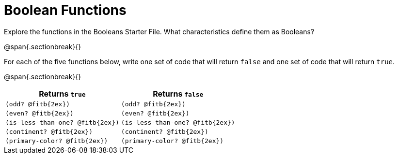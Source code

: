 = Boolean Functions

Explore the functions in the Booleans Starter File. What characteristics define them as Booleans?

@span{.sectionbreak}{}

For each of the five functions below, write one set of code that will return `false` and one set of code that will return `true`.

@span{.sectionbreak}{}

[cols="2,2", options="header", frame="none", stripes="none"]
|===
|Returns `true`						| Returns `false`
|`(odd? @fitb{2ex})` 				| `(odd? @fitb{2ex})`
|`(even? @fitb{2ex})`				|`(even? @fitb{2ex})`
|`(is-less-than-one? @fitb{2ex})`	|`(is-less-than-one? @fitb{2ex})`
|`(continent? @fitb{2ex})`			|`(continent? @fitb{2ex})`
|`(primary-color? @fitb{2ex})`		|`(primary-color? @fitb{2ex})`
|===

